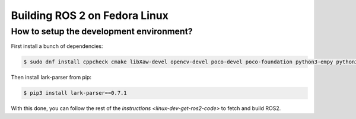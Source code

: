 Building ROS 2 on Fedora Linux
==============================

How to setup the development environment?
-----------------------------------------

First install a bunch of dependencies:

.. code-block:: bash

   $ sudo dnf install cppcheck cmake libXaw-devel opencv-devel poco-devel poco-foundation python3-empy python3-devel python3-nose python3-pip python3-pyparsing python3-pytest python3-pytest-cov python3-pytest-runner python3-setuptools python3-yaml tinyxml-devel eigen3-devel python3-pydocstyle python3-pyflakes python3-coverage python3-mock python3-pep8 uncrustify python3-argcomplete python3-flake8 python3-flake8-import-order asio-devel tinyxml2-devel libyaml-devel python3-lxml python3-vcstool python3-lark-parser

Then install lark-parser from pip:

.. code-block:: bash

   $ pip3 install lark-parser==0.7.1

With this done, you can follow the rest of the `instructions <linux-dev-get-ros2-code>` to fetch and build ROS2.
